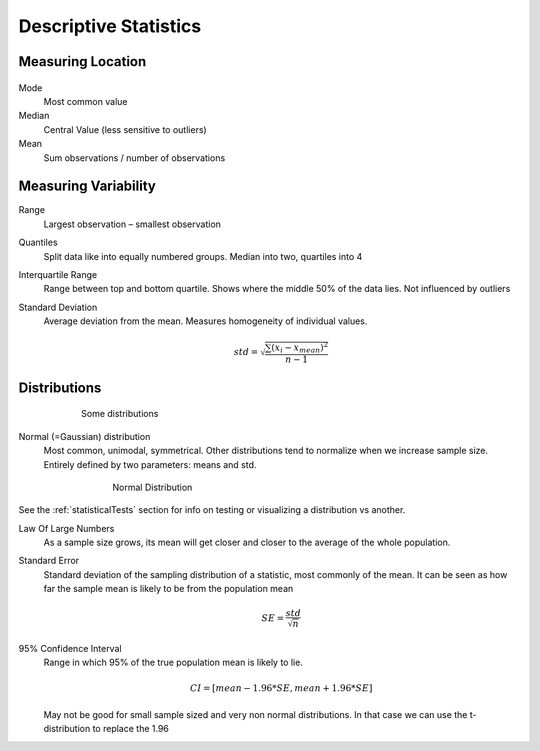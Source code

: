 Descriptive Statistics
======================

Measuring Location
------------------

.. figure:: img/modeMedianMean.png
    :figwidth: 600px
    :align: center


Mode
    Most common value
Median
    Central Value (less sensitive to outliers)
Mean
    Sum observations / number of observations

Measuring Variability
---------------------
Range
    Largest observation – smallest observation
Quantiles
    Split data like into equally numbered groups. Median into two, quartiles into 4
Interquartile Range
    Range between top and bottom quartile. Shows where the middle 50% of the data lies. Not influenced by outliers
Standard Deviation
    Average deviation from the mean. Measures homogeneity of individual values.

    .. math::
            std = \sqrt{\frac{\sum(x_i-x_{mean})^2}{n-1}}

Distributions
-------------
.. figure:: img/distributions.png
    :figwidth: 600px
    :align: center

    Some distributions



Normal (=Gaussian) distribution
    Most common, unimodal, symmetrical.
    Other distributions tend to normalize when we increase sample size.
    Entirely defined by two parameters: means and std.

.. figure:: img/normalDistribution.png
    :figwidth: 500px
    :align: center

    Normal Distribution

See the :ref:`statisticalTests` section for info on testing or visualizing a distribution vs another.


Law Of Large Numbers
    As a sample size grows, its mean will get closer and closer to the average of the whole population.
 
Standard Error
    Standard deviation of the sampling distribution of a statistic, most commonly of the mean. It can be seen as how far the sample mean is likely to be from the population mean

    .. math::
        SE =  \frac{std}{\sqrt{n}}

95% Confidence Interval
    Range in which 95% of the true population mean is likely to lie.

    .. math::
        CI = [mean-1.96*SE , mean+1.96*SE]

    May not be good for small sample sized and very non normal distributions. In that case we can use the t-distribution to replace the 1.96

